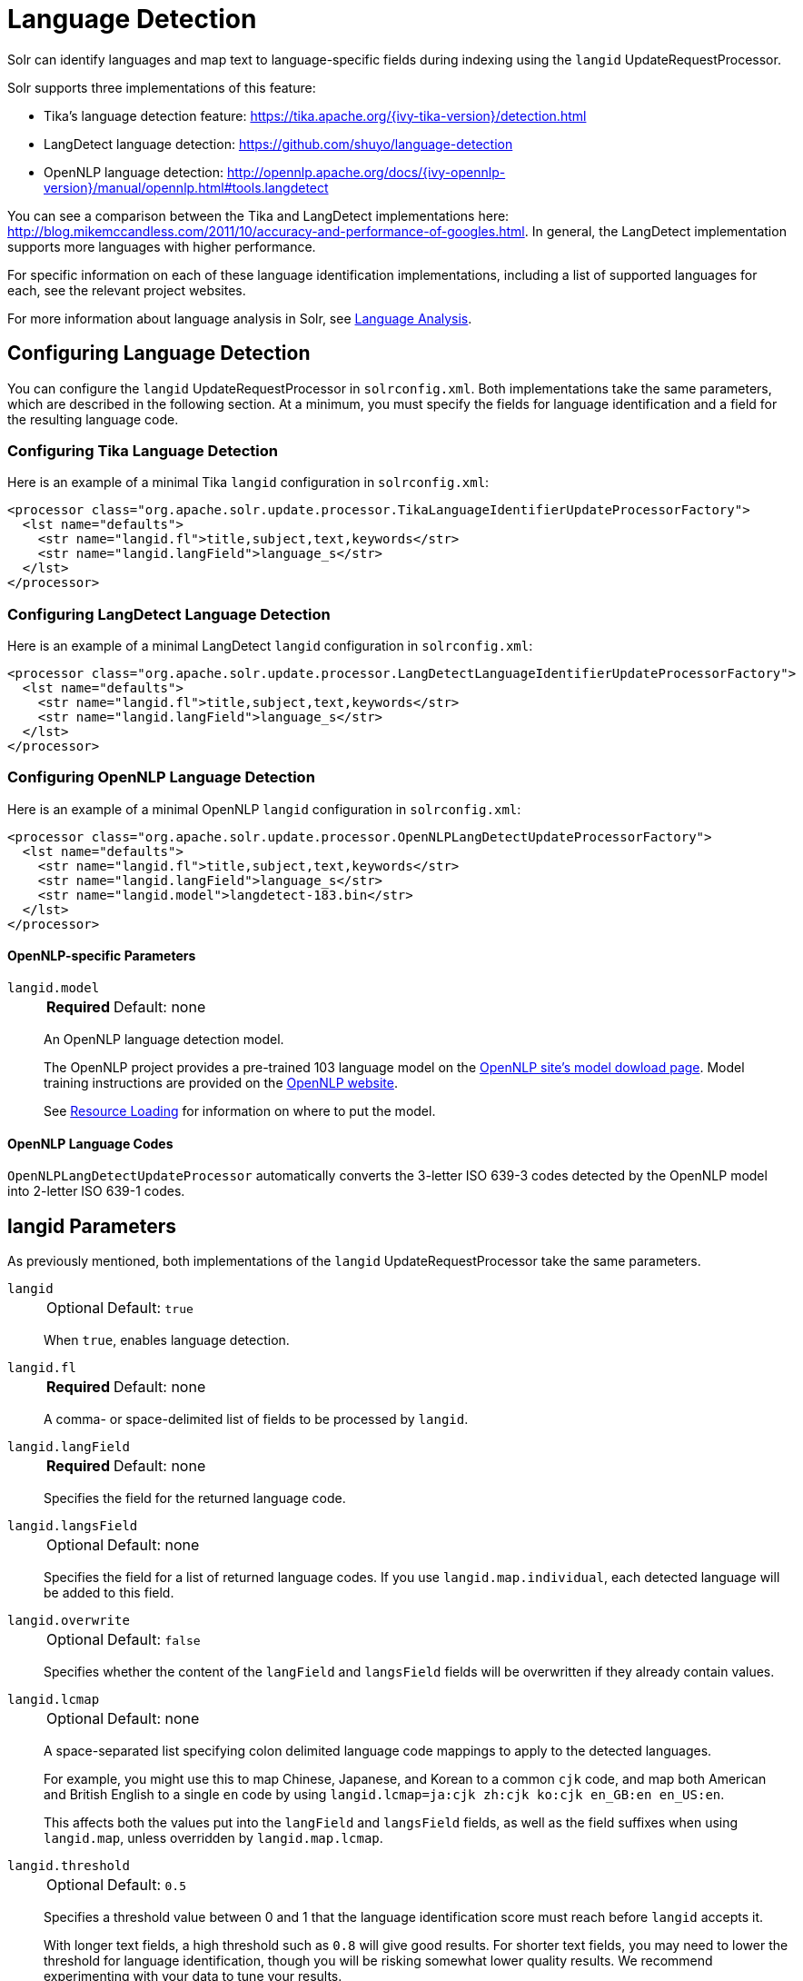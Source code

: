 = Language Detection
// Licensed to the Apache Software Foundation (ASF) under one
// or more contributor license agreements.  See the NOTICE file
// distributed with this work for additional information
// regarding copyright ownership.  The ASF licenses this file
// to you under the Apache License, Version 2.0 (the
// "License"); you may not use this file except in compliance
// with the License.  You may obtain a copy of the License at
//
//   http://www.apache.org/licenses/LICENSE-2.0
//
// Unless required by applicable law or agreed to in writing,
// software distributed under the License is distributed on an
// "AS IS" BASIS, WITHOUT WARRANTIES OR CONDITIONS OF ANY
// KIND, either express or implied.  See the License for the
// specific language governing permissions and limitations
// under the License.

Solr can identify languages and map text to language-specific fields during indexing using the `langid` UpdateRequestProcessor.

Solr supports three implementations of this feature:

* Tika's language detection feature: https://tika.apache.org/{ivy-tika-version}/detection.html
* LangDetect language detection: https://github.com/shuyo/language-detection
* OpenNLP language detection: http://opennlp.apache.org/docs/{ivy-opennlp-version}/manual/opennlp.html#tools.langdetect

You can see a comparison between the Tika and LangDetect implementations here: http://blog.mikemccandless.com/2011/10/accuracy-and-performance-of-googles.html.
In general, the LangDetect implementation supports more languages with higher performance.

For specific information on each of these language identification implementations, including a list of supported languages for each, see the relevant project websites.

For more information about language analysis in Solr, see <<language-analysis.adoc#,Language Analysis>>.

== Configuring Language Detection

You can configure the `langid` UpdateRequestProcessor in `solrconfig.xml`.
Both implementations take the same parameters, which are described in the following section.
At a minimum, you must specify the fields for language identification and a field for the resulting language code.

=== Configuring Tika Language Detection

Here is an example of a minimal Tika `langid` configuration in `solrconfig.xml`:

[source,xml]
----
<processor class="org.apache.solr.update.processor.TikaLanguageIdentifierUpdateProcessorFactory">
  <lst name="defaults">
    <str name="langid.fl">title,subject,text,keywords</str>
    <str name="langid.langField">language_s</str>
  </lst>
</processor>
----

=== Configuring LangDetect Language Detection

Here is an example of a minimal LangDetect `langid` configuration in `solrconfig.xml`:

[source,xml]
----
<processor class="org.apache.solr.update.processor.LangDetectLanguageIdentifierUpdateProcessorFactory">
  <lst name="defaults">
    <str name="langid.fl">title,subject,text,keywords</str>
    <str name="langid.langField">language_s</str>
  </lst>
</processor>
----

=== Configuring OpenNLP Language Detection

Here is an example of a minimal OpenNLP `langid` configuration in `solrconfig.xml`:

[source,xml]
----
<processor class="org.apache.solr.update.processor.OpenNLPLangDetectUpdateProcessorFactory">
  <lst name="defaults">
    <str name="langid.fl">title,subject,text,keywords</str>
    <str name="langid.langField">language_s</str>
    <str name="langid.model">langdetect-183.bin</str>
  </lst>
</processor>
----

==== OpenNLP-specific Parameters

`langid.model`::
+
[%autowidth,frame=none]
|===
s|Required |Default: none
|===
+
An OpenNLP language detection model.
+
The OpenNLP project provides a pre-trained 103 language model on the http://opennlp.apache.org/models.html[OpenNLP site's model dowload page].
Model training instructions are provided on the http://opennlp.apache.org/docs/{ivy-opennlp-version}/manual/opennlp.html#tools.langdetect[OpenNLP website].
+
See <<resource-loading.adoc#,Resource Loading>> for information on where to put the model.

==== OpenNLP Language Codes

`OpenNLPLangDetectUpdateProcessor` automatically converts the 3-letter ISO 639-3 codes detected by the OpenNLP model into 2-letter ISO 639-1 codes.

== langid Parameters

As previously mentioned, both implementations of the `langid` UpdateRequestProcessor take the same parameters.

`langid`::
+
[%autowidth,frame=none]
|===
|Optional |Default: `true`
|===
+
When `true`, enables language detection.

`langid.fl`::
+
[%autowidth,frame=none]
|===
s|Required |Default: none
|===
+
A comma- or space-delimited list of fields to be processed by `langid`.

`langid.langField`::
+
[%autowidth,frame=none]
|===
s|Required |Default: none
|===
+
Specifies the field for the returned language code.

`langid.langsField`::
+
[%autowidth,frame=none]
|===
|Optional |Default: none
|===
+
Specifies the field for a list of returned language codes.
If you use `langid.map.individual`, each detected language will be added to this field.

`langid.overwrite`::
+
[%autowidth,frame=none]
|===
|Optional |Default: `false`
|===
+
Specifies whether the content of the `langField` and `langsField` fields will be overwritten if they already contain values.

`langid.lcmap`::
+
[%autowidth,frame=none]
|===
|Optional |Default: none
|===
+
A space-separated list specifying colon delimited language code mappings to apply to the detected languages.
+
For example, you might use this to map Chinese, Japanese, and Korean to a common `cjk` code, and map both American and British English to a single `en` code by using `langid.lcmap=ja:cjk zh:cjk ko:cjk en_GB:en en_US:en`.
+
This affects both the values put into the `langField` and `langsField` fields, as well as the field suffixes when using `langid.map`, unless overridden by `langid.map.lcmap`.

`langid.threshold`::
+
[%autowidth,frame=none]
|===
|Optional |Default: `0.5`
|===
+
Specifies a threshold value between 0 and 1 that the language identification score must reach before `langid` accepts it.
+
With longer text fields, a high threshold such as `0.8` will give good results.
For shorter text fields, you may need to lower the threshold for language identification, though you will be risking somewhat lower quality results.
We recommend experimenting with your data to tune your results.

`langid.allowlist`::
+
[%autowidth,frame=none]
|===
|Optional |Default: none
|===
+
Specifies a list of allowed language identification codes.
Use this in combination with `langid.map` to ensure that you only index documents into fields that are in your schema.

`langid.map`::
+
[%autowidth,frame=none]
|===
|Optional |Default: `false`
|===
+
Enables field name mapping.
If `true`, Solr will map field names for all fields listed in `langid.fl`.

`langid.map.fl`::
+
[%autowidth,frame=none]
|===
|Optional |Default: none
|===
+
A comma-separated list of fields for `langid.map` that is different than the fields specified in `langid.fl`.

`langid.map.keepOrig`::
+
[%autowidth,frame=none]
|===
|Optional |Default: `false`
|===
+
If `true`, Solr will copy the field during the field name mapping process, leaving the original field in place.

`langid.map.individual`::
+
[%autowidth,frame=none]
|===
|Optional |Default: `false`
|===
+
If `true`, Solr will detect and map languages for each field individually.

`langid.map.individual.fl`::
+
[%autowidth,frame=none]
|===
|Optional |Default: none
|===
+
A comma-separated list of fields for use with `langid.map.individual` that is different than the fields specified in `langid.fl`.

`langid.fallback`::
+
[%autowidth,frame=none]
|===
|Optional |Default: none
|===
+
Specifies a language code to use if no language is detected or specified in `langid.fallbackFields`.

`langid.fallbackFields`::
+
[%autowidth,frame=none]
|===
|Optional |Default: none
|===
+
If no language is detected that meets the `langid.threshold` score, or if the detected language is not on the `langid.allowlist`, this field specifies language codes to be used as fallback values.
+
If no appropriate fallback languages are found, Solr will use the language code specified in `langid.fallback`.

`langid.map.lcmap`::
+
[%autowidth,frame=none]
|===
|Optional |Default: none
|===
+
A space-separated list specifying colon-delimited language code mappings to use when mapping field names.
+
For example, you might use this to make Chinese, Japanese, and Korean language fields use a common `*_cjk` suffix, and map both American and British English fields to a single `*_en` by using `langid.map.lcmap=ja:cjk zh:cjk ko:cjk en_GB:en en_US:en`.
+
A list defined with this parameter will override any configuration set with `langid.lcmap`.

`langid.map.pattern`::
+
[%autowidth,frame=none]
|===
|Optional |Default: `<field>_<language>`
|===
+
By default, fields are mapped as `<field>_<language>`.
To change this pattern, you can specify a Java regular expression in this parameter.

`langid.map.replace`::
+
[%autowidth,frame=none]
|===
|Optional |Default: `<field>_<language>`
|===
+
By default, fields are mapped as `<field>_<language>`.
To change this pattern, you can specify a Java replace in this parameter.

`langid.enforceSchema`::
+
[%autowidth,frame=none]
|===
|Optional |Default: `true`
|===
+
If `false`, the `langid` processor does not validate field names against your schema.
This may be useful if you plan to rename or delete fields later in the update chain.
